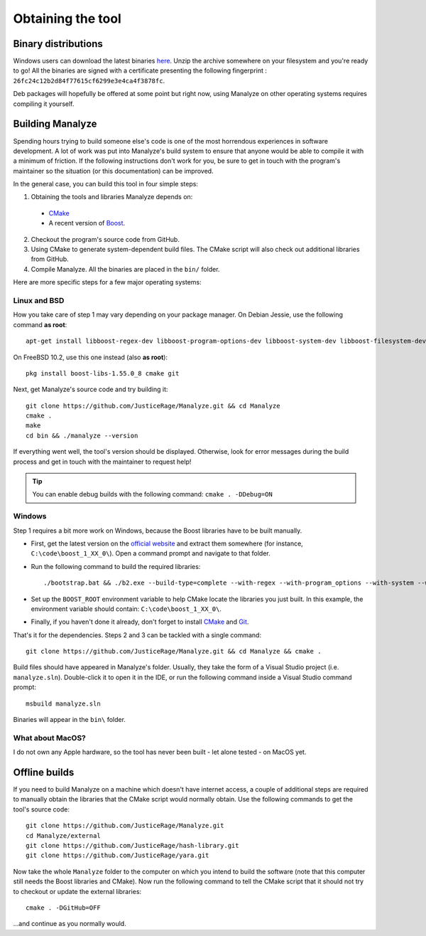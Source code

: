 ******************
Obtaining the tool
******************

Binary distributions
====================

Windows users can download the latest binaries `here <https://manalyzer.org/static/manalyze.rar>`_. Unzip the archive somewhere on your filesystem and you're ready to go! All the binaries are signed with a certificate presenting the following fingerprint : ``26fc24c12b2d84f77615cf6299e3e4ca4f3878fc``.

Deb packages will hopefully be offered at some point but right now, using Manalyze on other operating systems requires compiling it yourself.

Building Manalyze
=================

Spending hours trying to build someone else's code is one of the most horrendous experiences in software development. A lot of work was put into Manalyze's build system to ensure that anyone would be able to compile it with a minimum of friction. If the following instructions don't work for you, be sure to get in touch with the program's maintainer so the situation (or this documentation) can be improved.

In the general case, you can build this tool in four simple steps:

1. Obtaining the tools and libraries Manalyze depends on:

  * `CMake <https://cmake.org/download/>`_
  * A recent version of `Boost <http://www.boost.org/users/download/>`_.
  
2. Checkout the program's source code from GitHub.
3. Using CMake to generate system-dependent build files. The CMake script will also check out additional libraries from GitHub.
4. Compile Manalyze. All the binaries are placed in the ``bin/`` folder.

Here are more specific steps for a few major operating systems:

Linux and BSD
-------------

How you take care of step 1 may vary depending on your package manager. On Debian Jessie, use the following command **as root**::

    apt-get install libboost-regex-dev libboost-program-options-dev libboost-system-dev libboost-filesystem-dev build-essential cmake git
	
On FreeBSD 10.2, use this one instead (also **as root**)::

    pkg install boost-libs-1.55.0_8 cmake git
	
Next, get Manalyze's source code and try building it::

    git clone https://github.com/JusticeRage/Manalyze.git && cd Manalyze
    cmake .
    make
    cd bin && ./manalyze --version

If everything went well, the tool's version should be displayed. Otherwise, look for error messages during the build process and get in touch with the maintainer to request help!

.. TIP:: You can enable debug builds with the following command: ``cmake . -DDebug=ON``

Windows
-------

Step 1 requires a bit more work on Windows, because the Boost libraries have to be built manually.

* First, get the latest version on the `official website <http://www.boost.org/users/download/>`_ and extract them somewhere (for instance, ``C:\code\boost_1_XX_0\``). Open a command prompt and navigate to that folder.
* Run the following command to build the required libraries:
  ::

    ./bootstrap.bat && ./b2.exe --build-type=complete --with-regex --with-program_options --with-system --with-filesystem
* Set up the ``BOOST_ROOT`` environment variable to help CMake locate the libraries you just built. In this example, the environment variable should contain: ``C:\code\boost_1_XX_0\``.
* Finally, if you haven't done it already, don't forget to install `CMake`_ and `Git <https://git-scm.com/download/win>`_.

That's it for the dependencies. Steps 2 and 3 can be tackled with a single command::

    git clone https://github.com/JusticeRage/Manalyze.git && cd Manalyze && cmake .
	
Build files should have appeared in Manalyze's folder. Usually, they take the form of a Visual Studio project (i.e. ``manalyze.sln``). Double-click it to open it in the IDE, or run the following command inside a Visual Studio command prompt::

    msbuild manalyze.sln

Binaries will appear in the ``bin\`` folder.

What about MacOS?
-----------------
I do not own any Apple hardware, so the tool has never been built - let alone tested - on MacOS yet.

Offline builds
==============

If you need to build Manalyze on a machine which doesn't have internet access, a couple of additional steps are required to manually obtain the libraries that the CMake script would normally obtain. Use the following commands to get the tool's source code::

    git clone https://github.com/JusticeRage/Manalyze.git
    cd Manalyze/external
    git clone https://github.com/JusticeRage/hash-library.git
    git clone https://github.com/JusticeRage/yara.git

Now take the whole ``Manalyze`` folder to the computer on which you intend to build the software (note that this computer still needs the Boost libraries and CMake). Now run the following command to tell the CMake script that it should not try to checkout or update the external libraries::

    cmake . -DGitHub=OFF
	
...and continue as you normally would.
